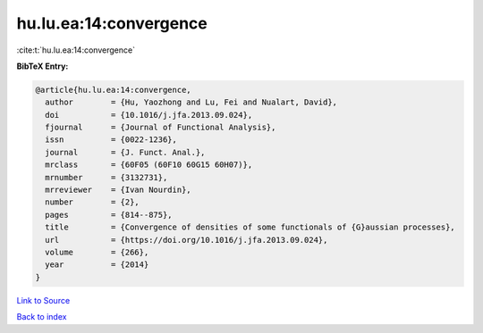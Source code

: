 hu.lu.ea:14:convergence
=======================

:cite:t:`hu.lu.ea:14:convergence`

**BibTeX Entry:**

.. code-block:: bibtex

   @article{hu.lu.ea:14:convergence,
     author        = {Hu, Yaozhong and Lu, Fei and Nualart, David},
     doi           = {10.1016/j.jfa.2013.09.024},
     fjournal      = {Journal of Functional Analysis},
     issn          = {0022-1236},
     journal       = {J. Funct. Anal.},
     mrclass       = {60F05 (60F10 60G15 60H07)},
     mrnumber      = {3132731},
     mrreviewer    = {Ivan Nourdin},
     number        = {2},
     pages         = {814--875},
     title         = {Convergence of densities of some functionals of {G}aussian processes},
     url           = {https://doi.org/10.1016/j.jfa.2013.09.024},
     volume        = {266},
     year          = {2014}
   }

`Link to Source <https://doi.org/10.1016/j.jfa.2013.09.024},>`_


`Back to index <../By-Cite-Keys.html>`_
